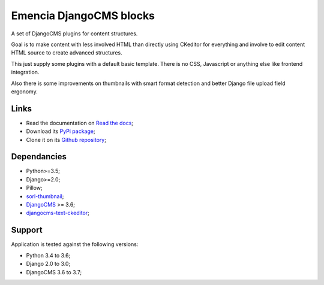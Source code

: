 .. _DjangoCMS: https://www.django-cms.org/
.. _sorl-thumbnail: https://github.com/mariocesar/sorl-thumbnail
.. _djangocms-text-ckeditor: https://github.com/divio/djangocms-text-ckeditor

Emencia DjangoCMS blocks
========================

A set of DjangoCMS plugins for content structures.

Goal is to make content with less involved HTML than directly using CKeditor
for everything and involve to edit content HTML source to create advanced
structures.

This just supply some plugins with a default basic template. There is no CSS,
Javascript or anything else like frontend integration.

Also there is some improvements on thumbnails with smart format detection and
better Django file upload field ergonomy.

Links
*****

* Read the documentation on `Read the docs <https://cmspluginblocks.readthedocs.io/>`_;
* Download its `PyPi package <https://pypi.python.org/pypi/cmsplugin-blocks>`_;
* Clone it on its `Github repository <https://github.com/emencia/cmsplugin-blocks>`_;

Dependancies
************

* Python>=3.5;
* Django>=2.0;
* Pillow;
* `sorl-thumbnail`_;
* `DjangoCMS`_ >= 3.6;
* `djangocms-text-ckeditor`_;

Support
*******

Application is tested against the following versions:

* Python 3.4 to 3.6;
* Django 2.0 to 3.0;
* DjangoCMS 3.6 to 3.7;
